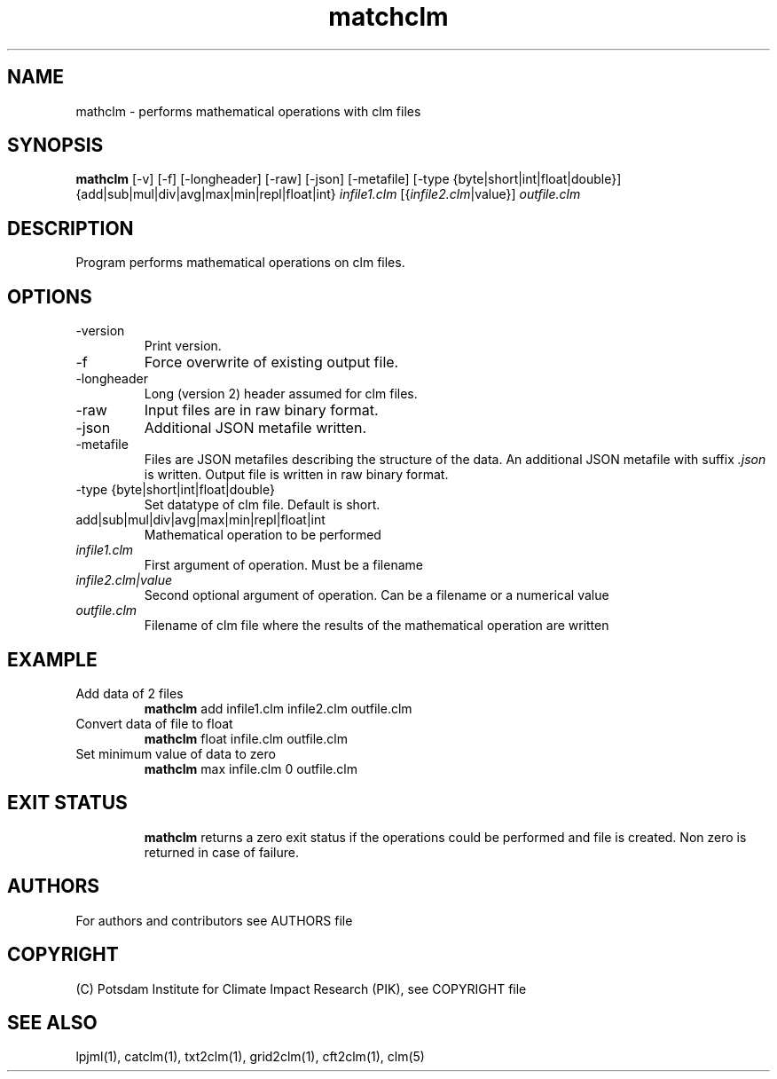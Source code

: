 .TH matchclm 1  "USER COMMANDS"
.SH NAME
mathclm \- performs mathematical operations with clm files
.SH SYNOPSIS
.B mathclm
[\-v] [\-f] [\-longheader] [-raw] [-json] [-metafile] [-type {byte|short|int|float|double}] {add|sub|mul|div|avg|max|min|repl|float|int} \fIinfile1.clm\fP [{\fIinfile2.clm\fP|value}] \fIoutfile.clm\fP
.SH DESCRIPTION
Program performs mathematical operations on clm files.
.SH OPTIONS
.TP
\v,\--version
Print version.
.TP
\-f
Force overwrite of existing output file.
.TP
\-longheader
Long (version 2) header assumed for clm files.
.TP
\-raw
Input files are in raw binary format.
.TP
\-json
Additional JSON metafile written.
.TP
\-metafile
Files are JSON metafiles describing the structure of the data. An additional JSON metafile with suffix \fI.json\fP is written. Output file is written in raw binary format.
.TP
-type {byte|short|int|float|double}
Set datatype of clm file. Default is short.
.TP
add|sub|mul|div|avg|max|min|repl|float|int
Mathematical operation to be performed
.TP
.I infile1.clm
First argument of operation. Must be a filename
.TP
.I infile2.clm|value
Second optional argument of operation. Can be a filename or a numerical value
.TP
.I outfile.clm
Filename of clm file where the results of the mathematical operation are written
.SH EXAMPLE
.TP
Add data of 2 files
.B mathclm
add infile1.clm infile2.clm outfile.clm
.TP
Convert data of file to float
.B mathclm
float infile.clm outfile.clm
.TP
Set minimum value of data to zero
.B mathclm
max infile.clm 0 outfile.clm
.TP
.PP
.SH EXIT STATUS
.B mathclm
returns a zero exit status if the operations could be performed and file is created.
Non zero is returned in case of failure.

.SH AUTHORS

For authors and contributors see AUTHORS file

.SH COPYRIGHT

(C) Potsdam Institute for Climate Impact Research (PIK), see COPYRIGHT file

.SH SEE ALSO
lpjml(1), catclm(1), txt2clm(1), grid2clm(1), cft2clm(1), clm(5)
